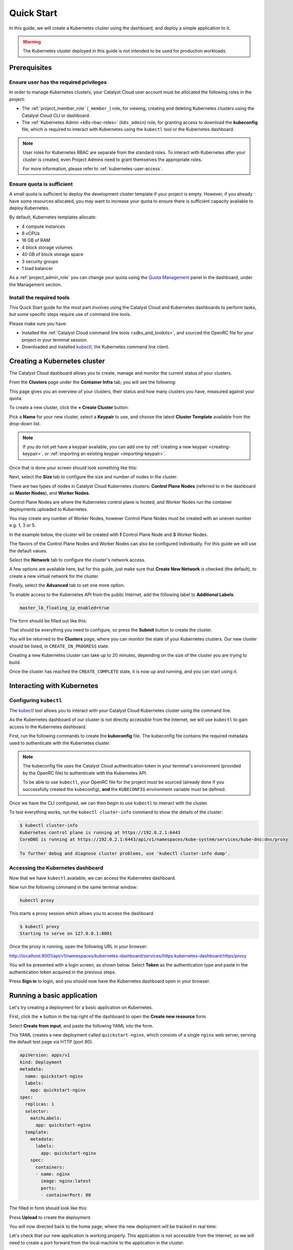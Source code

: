 
.. _k8s-quickstart:

###########
Quick Start
###########

In this guide, we will create a Kubernetes cluster using the dashboard,
and deploy a simple application to it.

.. warning::

  The Kubernetes cluster deployed in this guide is not intended
  to be used for production workloads.


*************
Prerequisites
*************

Ensure user has the required privileges
=======================================

In order to manage Kubernetes clusters, your Catalyst Cloud user account
must be allocated the following roles in the project:

* The :ref:`project_member_role` (``_member_``) role, for viewing, creating and deleting
  Kubernetes clusters using the Catalyst Cloud CLI or dashboard.
* The :ref:`Kubernetes Admin <k8s-rbac-roles>` (``k8s_admin``) role, for granting
  access to download the **kubeconfig** file, which is required to interact
  with Kubernetes using the ``kubectl`` tool or the Kubernetes dashboard.

.. note::

  User roles for Kubernetes RBAC are separate from the standard roles.
  To interact with Kubernetes after your cluster is created,
  even Project Admins need to grant themselves the appropriate roles.

  For more information, please refer to :ref:`kubernetes-user-access`.

Ensure quota is sufficient
==========================

A small quota is sufficient to deploy the development cluster template if your
project is empty. However, if you already have some resources allocated, you
may want to increase your quota to ensure there is sufficient capacity
available to deploy Kubernetes.

By default, Kubernetes templates allocate:

* 4 compute instances
* 8 vCPUs
* 16 GB of RAM
* 4 block storage volumes
* 40 GB of block storage space
* 3 security groups
* 1 load balancer

As a :ref:`project_admin_role` you can change your quota using the `Quota Management`_
panel in the dashboard, under the Management section.

.. _`Quota Management`: https://dashboard.catalystcloud.nz/management/quota/

.. _dashboard-cluster-creation:

Install the required tools
==========================

This Quick Start guide for the most part involves using the Catalyst Cloud and Kubernetes
dashboards to perform tasks, but some specific steps require use of command line tools.

Please make sure you have:

* Installed the :ref:`Catalyst Cloud command line tools <sdks_and_toolkits>`, and sourced
  the OpenRC file for your project in your terminal session.
* Downloaded and installed `kubectl <https://kubernetes.io/releases/download/#kubectl>`__,
  the Kubernetes command line client.

*****************************
Creating a Kubernetes cluster
*****************************

The Catalyst Cloud dashboard allows you to create, manage and monitor
the current status of your clusters.

From the **Clusters** page under the **Container Infra** tab, you
will see the following:

.. image:: _containers_assets/cluster-main-screen.png
    :align: center

This page gives you an overview of your clusters, their status and how many
clusters you have, measured against your quota.

To create a new cluster, click the **+ Create Cluster** button:

.. image:: _containers_assets/create-cluster.png
    :align: center

Pick a **Name** for your new cluster, select a **Keypair** to use, and choose the
latest **Cluster Template** available from the drop-down list.

.. note::

  If you do not yet have a keypair available, you can add one by
  :ref:`creating a new keypair <creating-keypair>`, or
  :ref:`importing an existing keypair <importing-keypair>`.

Once that is done your screen should look something like this:

.. image:: _containers_assets/quickstart-template-picked.png
    :align: center

Next, select the **Size** tab to configure the size and number of nodes in the cluster.

There are two types of nodes in Catalyst Cloud Kubernetes clusters:
**Control Plane Nodes** (referred to in the dashboard as **Master Nodes**), and **Worker Nodes**.

Control Plane Nodes are where the Kubernetes control plane is hosted,
and Worker Nodes run the container deployments uploaded to Kubernetes.

You may create any number of Worker Nodes, however Control Plane Nodes
must be created with an uneven number e.g. 1, 3 or 5.

In the example below, the cluster will be created with **1** Control Plane Node and **3** Worker Nodes.

The flavors of the Control Plane Nodes and Worker Nodes
can also be configured individually. For this guide we will use the default values.

.. image:: _containers_assets/quickstart-size.png
    :align: center

Select the **Network** tab to configure the cluster's network access.

A few options are available here, but for this guide, just make sure that
**Create New Network** is checked (the default), to create a new virtual network for the cluster.

.. image:: _containers_assets/quickstart-network.png
    :align: center

Finally, select the **Advanced** tab to set one more option.

To enable access to the Kubernetes API from the public Internet,
add the following label to **Additional Labels**:

.. code-block:: bash

  master_lb_floating_ip_enabled=true

The form should be filled out like this:

.. image:: _containers_assets/quickstart-advanced.png
    :align: center

That should be everything you need to configure,
so press the **Submit** button to create the cluster.

You will be returned to the **Clusters** page, where you can monitor the state
of your Kubernetes clusters. Our new cluster should be listed,
in ``CREATE_IN_PROGRESS`` state.

Creating a new Kubernetes cluster can take up to 20 minutes,
depending on the size of the cluster you are trying to build.

.. image:: _containers_assets/cluster-create-progress.png
    :align: center

Once the cluster has reached the ``CREATE_COMPLETE`` state, it is now up and running,
and you can start using it.

.. image:: _containers_assets/cluster-create-complete.png
    :align: center


***************************
Interacting with Kubernetes
***************************

.. _quickstart-configuring-kubectl:

Configuring ``kubectl``
=======================

The `kubectl <https://kubernetes.io/docs/reference/kubectl/kubectl>`__ tool allows you
to interact with your Catalyst Cloud Kubernetes cluster using the command line.

As the Kubernetes dashboard of our cluster is not directly accessible from the Internet,
we will use ``kubectl`` to gain access to the Kubernetes dashboard.

First, run the following commands to create the **kubeconfig** file.
The kubeconfig file contains the required metadata used to authenticate
with the Kubernetes cluster.

.. tabs::

    .. group-tab:: Linux / macOS

      .. note::

        In the below examples, the kubeconfig file will be created in the current folder
        of your terminal session.

        If you wish to save the configuration to a different location, replace ``$(pwd)``
        with your preferred destination folder.

      The following command will create the kubeconfig in the target directory
      with the filename ``config``.

      .. code-block:: bash

        openstack coe cluster config quickstart-cluster --use-keystone --dir "$(pwd)"

      Now export the ``KUBECONFIG`` environment variable, to configure ``kubectl``
      to connect to your cluster.

      .. code-block:: bash

        export KUBECONFIG="$(pwd)/config"

    .. group-tab:: Windows (PowerShell)

      .. note::

        In the below examples, the kubeconfig file will be created in the current folder
        of your terminal session.

        If you wish to save the configuration to a different location, replace ``$pwd``
        with your preferred destination folder.

      The following command will create the kubeconfig in the target directory
      with the filename ``config``.

      .. code-block:: powershell

        openstack coe cluster config quickstart-cluster --use-keystone --dir $pwd

      Now define the ``KUBECONFIG`` environment variable, to configure ``kubectl``
      to connect to your cluster.

      .. code-block:: powershell

        $Env:KUBECONFIG = $pwd\config

    .. group-tab:: Windows (Command Prompt)

      .. note::

        In the below examples, the kubeconfig file will be created in the current folder
        of your terminal session.

        If you wish to save the configuration to a different location, replace ``%cd%``
        with your preferred destination folder.

      The following command will create the kubeconfig in the target directory
      with the filename ``config``.

      .. code-block:: bat

        openstack coe cluster config quickstart-cluster --use-keystone --dir %cd%

      Now define the ``KUBECONFIG`` environment variable, to configure ``kubectl``
      to connect to your cluster.

      .. code-block:: bat

        set KUBECONFIG=%cd%\config

.. note::

  The kubeconfig file uses the Catalyst Cloud authentication token in your terminal's environment
  (provided by the OpenRC file) to authenticate with the Kubernetes API.

  To be able to use ``kubectl``, your OpenRC file for the project must be sourced
  (already done if you successfully created the kubeconfig),
  **and** the ``KUBECONFIG`` environment variable must be defined.

Once we have the CLI configured, we can then begin to use ``kubectl`` to interact with the
cluster.

To test everything works, run the ``kubectl cluster-info`` command to
show the details of the cluster:

.. code-block:: console

  $ kubectl cluster-info
  Kubernetes control plane is running at https://192.0.2.1:6443
  CoreDNS is running at https://192.0.2.1:6443/api/v1/namespaces/kube-system/services/kube-dns:dns/proxy

  To further debug and diagnose cluster problems, use 'kubectl cluster-info dump'.

Accessing the Kubernetes dashboard
==================================

Now that we have ``kubectl`` available, we can access the Kubernetes dashboard.

.. tabs::

    .. group-tab:: Linux / macOS

      In the currently open terminal (with your OpenRC file sourced), run the following command
      to fetch the authentication token from the environment, and copy it to the clipboard.

      We will use this once the dashboard is open.

      .. code-block:: bash

        echo $OS_TOKEN

    .. group-tab:: Windows (PowerShell)

      In the currently open terminal (with your OpenRC file sourced), run the following command
      to fetch the authentication token from the environment, and copy it to the clipboard.

      We will use this once the dashboard is open.

      .. code-block:: powershell

        echo $Env:OS_TOKEN

    .. group-tab:: Windows (Command Prompt)

      In the currently open terminal (with your OpenRC file sourced), run the following command
      to fetch the authentication token from the environment, and copy it to the clipboard.

      We will use this once the dashboard is open.

      .. code-block:: bat

        echo %OS_TOKEN%

Now run the following command in the same terminal window:

.. code-block:: bash

  kubectl proxy

This starts a proxy session which allows you to access the dashboard.

.. code-block:: console

  $ kubectl proxy
  Starting to serve on 127.0.0.1:8001

Once the proxy is running, open the following URL in your browser:

http://localhost:8001/api/v1/namespaces/kubernetes-dashboard/services/https:kubernetes-dashboard:https/proxy

You will be presented with a login screen, as shown below. Select
**Token** as the authentication type and paste in the authentication token
acquired in the previous steps.

.. image:: _containers_assets/kubernetes_dashboard_login.png
    :align: center

Press **Sign in** to login, and you should now have the Kubernetes dashboard open in your browser.

.. image:: _containers_assets/kubernetes_dashboard1.png
   :align: center

.. _simple_lb_deployment:

***************************
Running a basic application
***************************

Let's try creating a deployment for a basic application on Kubernetes.

First, click the **+** button in the top right of the dashboard
to open the **Create new resource** form.

.. image:: _containers_assets/kubernetes-create-new-resource-button.png
   :align: center

Select **Create from input**, and paste the following YAML into the form.

This YAML creates a new deployment called ``quickstart-nginx``,
which consists of a single ``nginx`` web server, serving the default test page via HTTP (port 80).

.. code-block:: yaml

  apiVersion: apps/v1
  kind: Deployment
  metadata:
    name: quickstart-nginx
    labels:
      app: quickstart-nginx
  spec:
    replicas: 1
    selector:
      matchLabels:
        app: quickstart-nginx
    template:
      metadata:
        labels:
          app: quickstart-nginx
      spec:
        containers:
        - name: nginx
          image: nginx:latest
          ports:
          - containerPort: 80

The filled in form should look like this:

.. image:: _containers_assets/kubernetes-create-new-resource-page.png
   :align: center

Press **Upload** to create the deployment.

You will now directed back to the home page, where the new deployment
will be tracked in real time:

.. image:: _containers_assets/kubernetes-create-new-resource-complete.png
   :align: center

Let's check that our new application is working properly.
This application is not accessible from the Internet, so we will need to
create a port forward from the local machine to the application in the cluster.

Since the terminal window we have been using is currently running the
``kubectl proxy`` command for the Kubernetes dashboard,
open a new terminal window.
Make sure to source your OpenRC file, and set the ``KUBECONFIG``
environment variable (as shown in :ref:`quickstart-configuring-kubectl`).

Then, run the following command to create the port forward to the application:

.. code-block:: bash

  kubectl port-forward deployment/quickstart-nginx 8888:80

This maps port 80 from the application to port 8888 on the local machine.

.. code-block:: console

  $ kubectl port-forward deployment/quickstart-nginx 8888:80
  Forwarding from 127.0.0.1:8888 -> 80
  Forwarding from [::1]:8888 -> 80

You should now be able to open the following URL and access the application:

http://localhost:8888

If the following page is returned, congratulations!
Your first deployment on a Catalyst Cloud Kubernetes cluster is working correctly.

.. image:: _containers_assets/nginx-test-page.png
   :align: center
